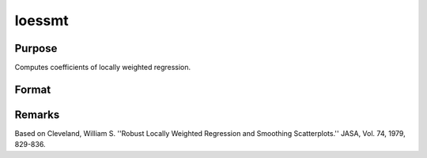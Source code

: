 
loessmt
==============================================

Purpose
----------------

Computes coefficients of locally weighted regression.

Format
----------------
.. function:: loessmt(lc0, depvar, indvars)

    :param lc0: containing the following members:
    :type lc0: an instance of a loessmtControl structure

    .. csv-table::
        :widths: auto

        "lc0.Span", "scalar, degree of smoothing. Must be greater than 2/N. Default = .67777."
        "lc0.NumEval", "scalar, number of points in  ys and   xs. Default = 50."
        "lc0.Degree", "scalar, if 2, quadratic fit, otherwise linear. Default = 1."
        "lc0.WgtType", "scalar, type of weights. If 1, robust, symmetric weights, otherwise Gaussian. Default = 1."
        "lc0.output", "scalar, if 1, iteration information and results are printed, otherwise nothing is printed."

    :param depvar: dependent variable.
    :type depvar: Nx1 vector

    :param indvars: independent variables.
    :type indvars: NxK matrix

    :returns: yhat (*Nx1 vector*), predicted  depvar given  indvars.

    :returns: ys (*TODO*), lc0.numEval x 1 vector, ordinate values given abscissae values in  xs.

    :returns: xs (*TODO*), lc0.numEval x 1 vector, equally spaced
        abscissae values.



Remarks
-------

Based on Cleveland, William S. ''Robust Locally Weighted Regression and
Smoothing Scatterplots.'' JASA, Vol. 74, 1979, 829-836.

